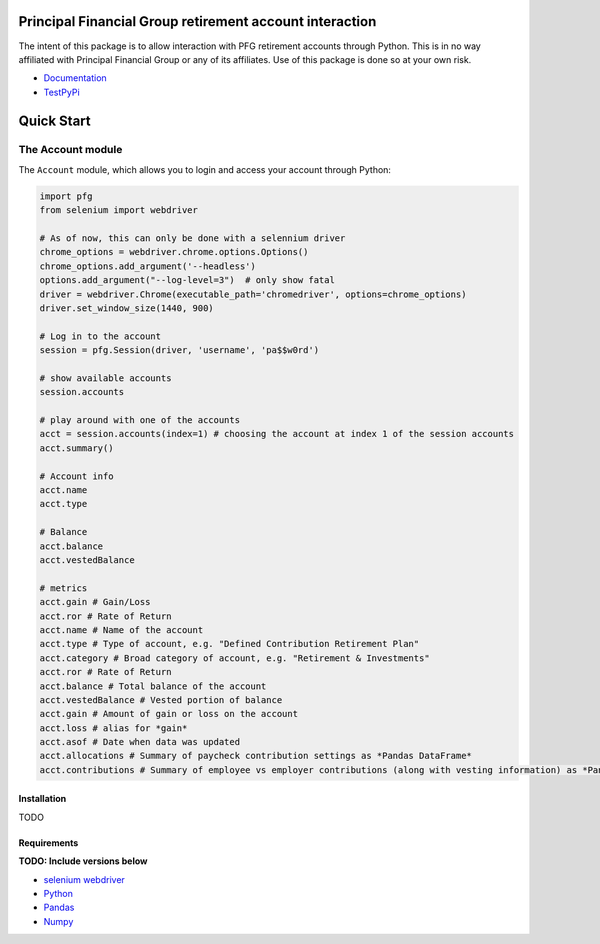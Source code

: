 Principal Financial Group retirement account interaction
========================================================

The intent of this package is to allow interaction with PFG retirement accounts through Python. This is in no way affiliated with Principal Financial Group or any of its affiliates. Use of this package is done so at your own risk.

* `Documentation <https://pfg-retirement.readthedocs.io/en/latest/>`_
* `TestPyPi <https://test.pypi.org/project/pfg-retirement/0.2.1/>`_

Quick Start
===========

The Account module
~~~~~~~~~~~~~~~~~~

The ``Account`` module, which allows you to login and access
your account through Python:

.. code:: python

    import pfg
    from selenium import webdriver

    # As of now, this can only be done with a selennium driver
    chrome_options = webdriver.chrome.options.Options()
    chrome_options.add_argument('--headless')
    options.add_argument("--log-level=3")  # only show fatal
    driver = webdriver.Chrome(executable_path='chromedriver', options=chrome_options)
    driver.set_window_size(1440, 900)

    # Log in to the account
    session = pfg.Session(driver, 'username', 'pa$$w0rd')

    # show available accounts
    session.accounts

    # play around with one of the accounts
    acct = session.accounts(index=1) # choosing the account at index 1 of the session accounts
    acct.summary()

    # Account info
    acct.name
    acct.type    
    
    # Balance
    acct.balance
    acct.vestedBalance

    # metrics
    acct.gain # Gain/Loss
    acct.ror # Rate of Return   
    acct.name # Name of the account
    acct.type # Type of account, e.g. "Defined Contribution Retirement Plan"
    acct.category # Broad category of account, e.g. "Retirement & Investments"
    acct.ror # Rate of Return
    acct.balance # Total balance of the account
    acct.vestedBalance # Vested portion of balance
    acct.gain # Amount of gain or loss on the account
    acct.loss # alias for *gain*
    acct.asof # Date when data was updated
    acct.allocations # Summary of paycheck contribution settings as *Pandas DataFrame*
    acct.contributions # Summary of employee vs employer contributions (along with vesting information) as *Pandas DataFrame* 

Installation
------------
TODO

Requirements
------------
**TODO: Include versions below**

* `selenium webdriver <https://selenium-python.readthedocs.io/>`_
* `Python <https://www.python.org>`_
* `Pandas <https://github.com/pydata/pandas>`_
* `Numpy <http://www.numpy.org>`_
